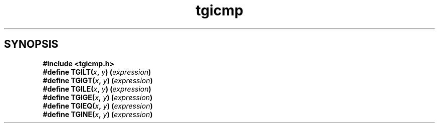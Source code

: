 .TH tgicmp 3
.SH SYNOPSIS
.nf
.B #include <tgicmp.h>
.BI "#define TGILT(" x ", " y ") (" expression ")"
.BI "#define TGIGT(" x ", " y ") (" expression ")"
.BI "#define TGILE(" x ", " y ") (" expression ")"
.BI "#define TGIGE(" x ", " y ") (" expression ")"
.BI "#define TGIEQ(" x ", " y ") (" expression ")"
.BI "#define TGINE(" x ", " y ") (" expression ")"
.fi
.\"
.\" The authors of this file have waived all copyright and
.\" related or neighboring rights to the extent permitted by
.\" law as described by the CC0 1.0 Universal Public Domain
.\" Dedication. You should have received a copy of the full
.\" dedication along with this file, typically as a file
.\" named <CC0-1.0.txt>. If not, it may be available at
.\" <https://creativecommons.org/publicdomain/zero/1.0/>.
.\"
